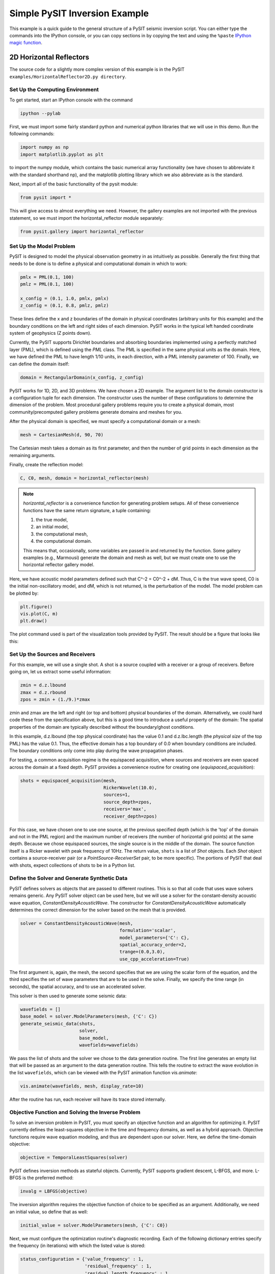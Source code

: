 .. _quick_start_example:

******************************
Simple PySIT Inversion Example
******************************

This example is a quick guide to the general structure of a PySIT seismic
inversion script.   You can either type the commands into the IPython console,
or you can copy sections in by copying the text and using the ``%paste``
`IPython magic function
<http://ipython.org/ipython-doc/dev/interactive/tutorial.html#magic-functions>`_.


2D Horizontal Reflectors
========================

The source code for a slightly more complex version of this example is in the
PySIT ``examples/HorizontalReflector2D.py directory``.

Set Up the Computing Environment
--------------------------------

To get started, start an IPython console with the command

.. code::

	ipython --pylab

First, we must import some fairly standard python and numerical python
libraries that we will use in this demo. Run the following commands:

.. code:: python

    import numpy as np
    import matplotlib.pyplot as plt

to import the numpy module, which contains the basic numerical array
functionality (we have chosen to abbreviate it with the standard shorthand
np), and the matplotlib plotting library which we also abbreviate as is the
standard.

Next, import all of the basic functionality of the pysit module:

.. code:: python

    from pysit import *

This will give access to almost everything we need. However, the gallery
examples are not imported with the previous statement, so we must import the
horizontal_reflector module separately:

.. code:: python

    from pysit.gallery import horizontal_reflector


Set Up the Model Problem
------------------------

PySIT is designed to model the physical observation geometry in as intuitively
as possible. Generally the first thing that needs to be done is to define a
physical and computational domain in which to work:

.. code:: python

    pmlx = PML(0.1, 100)
    pmlz = PML(0.1, 100)

    x_config = (0.1, 1.0, pmlx, pmlx)
    z_config = (0.1, 0.8, pmlz, pmlz)


These lines define the x and z boundaries of the domain in physical
coordinates (arbitrary units for this example) and the boundary conditions on
the left and right sides of each dimension.  PySIT works in the typical left
handed coordinate system of geophysics (Z points down).

Currently, the PySIT supports Dirichlet boundaries and absorbing boundaries
implemented using a perfectly matched layer (PML), which is defined using the `PML`
class. The PML is specified in the same physical units as the
domain. Here, we have defined the PML to have length 1/10 units, in each
direction, with a PML intensity parameter of 100. Finally, we can define the
domain itself:

.. code:: python

    domain = RectangularDomain(x_config, z_config)

PySIT works for 1D, 2D, and 3D problems. We have chosen a 2D example. The
argument list to the domain constructor is a configuration tuple for each
dimension. The constructor uses the number of these configurations to
determine the dimension of the problem.  Most procedural gallery problems
require you to create a physical domain, most community/precomputed gallery
problems generate domains and meshes for you.

After the physical domain is specified, we must specify a computational domain
or a mesh:

.. code:: python

    mesh = CartesianMesh(d, 90, 70)

The Cartesian mesh takes a domain as its first parameter, and then the number
of grid points in each dimension as the remaining arguments.

Finally, create the reflection model:

.. code:: python

    C, C0, mesh, domain = horizontal_reflector(mesh)

.. note::

    `horizontal_reflector` is a convenience function for generating problem
    setups.  All of these convenience functions have the same return
    signature, a tuple containing:

    1. the true model,
    2. an initial model,
    3. the computational mesh,
    4. the computational domain.

    This means that, occasionally, some variables are passed in and returned
    by the function.  Some gallery examples (e.g., Marmousi) generate the
    domain and mesh as well, but we must create one to use the horizontal
    reflector gallery model.

Here, we have acoustic model parameters defined such that C^-2 = C0^-2 + dM.
Thus, C is the true wave speed, C0 is the initial non-oscillatory model, and
dM, which is not returned, is the perturbation of the model. The model problem
can be plotted by:

.. code:: python

    plt.figure()
    vis.plot(C, m)
    plt.draw()

The plot command used is part of the visualization tools provided by PySIT.
The result should be a figure that looks like this:

.. image:: _static/ex_reflector.png
   :width: 75%

Set Up the Sources and Receivers
--------------------------------

For this example, we will use a single shot. A shot is a source coupled with a
receiver or a group of receivers. Before going on, let us extract some useful
information:

.. code:: python

    zmin = d.z.lbound
    zmax = d.z.rbound
    zpos = zmin + (1./9.)*zmax

zmin and zmax are the left and right (or top and bottom) physical boundaries
of the domain. Alternatively, we could hard code these from the specification
above, but this is a good time to introduce a useful property of the domain:
The spatial properties of the domain are typically described without the
boundary/ghost conditions.

In this example, d.z.lbound (the *top* physical coordinate) has the value 0.1
and d.z.lbc.length (the *physical size* of the top PML) has the value 0.1.
Thus, the effective domain has a top boundary of 0.0 when boundary conditions
are included.  The boundary conditions only come into play during the wave
propagation phases.

For testing, a common acquisition regime is the equispaced acquisition, where
sources and receivers are even spaced across the domain at a fixed depth.
PySIT provides a convenience routine for creating one
(`equispaced_acquisition`):

.. code:: python

    shots = equispaced_acquisition(mesh,
                                   RickerWavelet(10.0),
                                   sources=1,
                                   source_depth=zpos,
                                   receivers='max',
                                   receiver_depth=zpos)

For this case, we have chosen one to use one source, at the previous specified
depth (which is the 'top' of the domain and not in the PML region) and the
maximum number of receivers (the number of horizontal grid points) at the same
depth. Because we chose equispaced sources, the single source is in the middle
of the domain. The source function itself is a Ricker wavelet with peak
frequency of 10Hz. The return value, ``shots`` is a list of `Shot` objects.
Each `Shot` object contains a source-receiver pair (or a
`PointSource`-`ReceiverSet` pair, to be more specific).  The portions of PySIT
that deal with shots, expect collections of shots to be in a Python list.

Define the Solver and Generate Synthetic Data
---------------------------------------------

PySIT defines solvers as objects that are passed to different routines. This
is so that all code that uses wave solvers remains generic. Any PySIT solver
object can be used here, but we will use a solver for the constant-density
acoustic wave equation, `ConstantDensityAcousticWave`. The constructor for
`ConstantDensityAcousticWave` automatically determines the correct dimension
for the solver based on the mesh that is provided.

.. code:: python

    solver = ConstantDensityAcousticWave(mesh,
                                         formulation='scalar',
                                         model_parameters={'C': C},
                                         spatial_accuracy_order=2,
                                         trange=(0.0,3.0),
                                         use_cpp_acceleration=True)

The first argument is, again, the mesh, the second specifies that we are using
the scalar form of the equation, and the third specifies the set of wave
parameters that are to be used in the solve. Finally, we specify the time
range (in seconds), the spatial accuracy, and to use an accelerated solver.

This solver is then used to generate some seismic data:

.. code:: python

    wavefields = []
    base_model = solver.ModelParameters(mesh, {'C': C})
    generate_seismic_data(shots,
                          solver,
                          base_model,
                          wavefields=wavefields)

We pass the list of shots and the solver we chose to the data generation
routine. The first line generates an empty list that will be passed as an
argument to the data generation routine. This tells the routine to extract the
wave evolution in the list ``wavefields``, which can be viewed with the
PySIT animation function `vis.animate`:

.. code:: python

    vis.animate(wavefields, mesh, display_rate=10)

After the routine has run, each receiver will have its trace stored
internally.

Objective Function and Solving the Inverse Problem
--------------------------------------------------

To solve an inversion problem in PySIT, you must specify an objective function
and an algorithm for optimizing it. PySIT currently defines the least-squares
objective in the time and frequency domains, as well as a hybrid approach.
Objective functions require wave equation modeling, and thus are dependent
upon our solver. Here, we define the time-domain objective:

.. code:: python

    objective = TemporalLeastSquares(solver)

PySIT defines inversion methods as stateful objects. Currently, PySIT supports
gradient descent, L-BFGS, and more.  L-BFGS is the preferred method:

.. code:: python

    invalg = LBFGS(objective)

The inversion algorithm requires the objective function of choice to be
specified as an argument. Additionally, we need an initial value, so define
that as well:

.. code:: python

    initial_value = solver.ModelParameters(mesh, {'C': C0})

Next, we must configure the optimization routine's diagnostic recording. Each
of the following dictionary entries specify the frequency (in iterations) with
which the listed value is stored:

.. code:: python

    status_configuration = {'value_frequency' : 1,
                            'residual_frequency' : 1,
                            'residual_length_frequency' : 1,
                            'objective_frequency' : 1,
                            'step_frequency' : 1,
                            'step_length_frequency' : 1,
                            'gradient_frequency' : 1,
                            'gradient_length_frequency' : 1,
                            'run_time_frequency' : 1,
                            'alpha_frequency' : 1}

Finally, we can run the optimization routine:

.. code:: python

    nsteps = 15
    result = invalg(shots,
                    initial_value,
                    nsteps,
                    line_search='backtrack',
                    status_configuration=status_configuration,
                    verbose=True)

This will run 15 iterations of L-BFGS starting from initial_guess using a
backtracking line search. There are other optional arguments (that can be seen
in the documentation) that allow for extraction of intermediate values and
tracking of things like the residual history.

Finally, we can plot the resulting model:

.. code:: python

    plt.figure()
    vis.plot(result.C, m)
    plt.draw()

Where you should see a figure that looks like this:

.. image:: _static/ex_lbfgs15.png
    :width: 75%

Additionally, you can look at the descent behavior of the algorithm by
plotting the objective values:

.. code:: python

    obj_vals = np.array([v for k,v in invalg.objective_history.items()])
    plt.figure()
    plt.semilogy(obj_vals)

Or you can look compare the true, initial, and final solutions:

.. code:: python

    clim = C.min(),C.max()
    plt.figure()
    plt.subplot(3,1,1)
    vis.plot(C0, m, clim=clim)
    plt.title('Initial Model')
    plt.subplot(3,1,2)
    vis.plot(C, m, clim=clim)
    plt.title('True Model')
    plt.subplot(3,1,3)
    vis.plot(result.C, m, clim=clim)
    plt.title('Reconstruction')
    plt.draw()